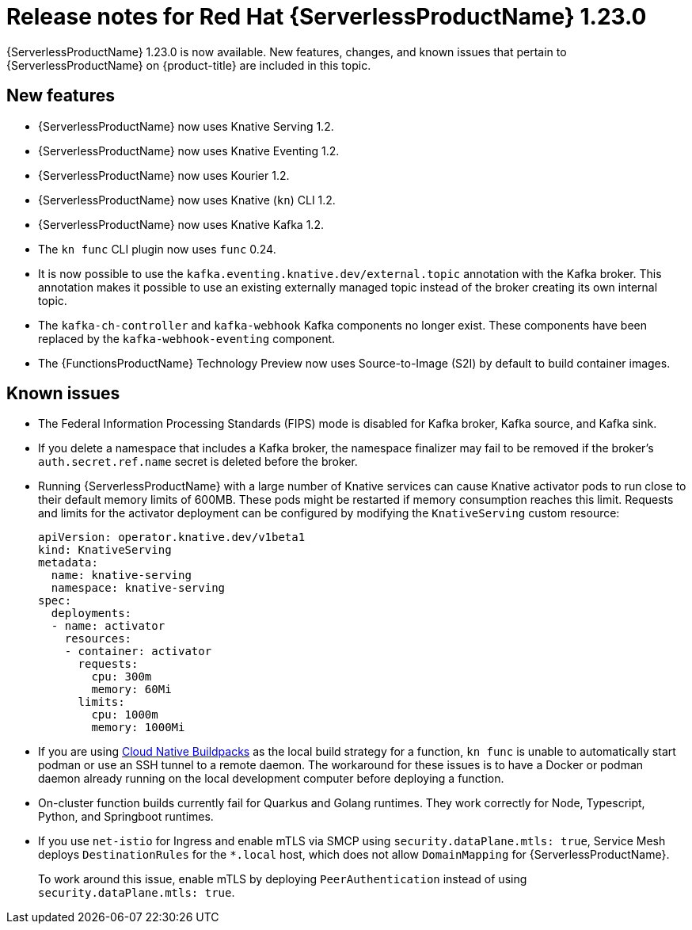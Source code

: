// Module included in the following assemblies
//
// * /serverless/serverless-release-notes.adoc

:_mod-docs-content-type: REFERENCE
[id="serverless-rn-1-23-0_{context}"]
= Release notes for Red Hat {ServerlessProductName} 1.23.0

{ServerlessProductName} 1.23.0 is now available. New features, changes, and known issues that pertain to {ServerlessProductName} on {product-title} are included in this topic.

[id="new-features-1-23-0_{context}"]
== New features

* {ServerlessProductName} now uses Knative Serving 1.2.
* {ServerlessProductName} now uses Knative Eventing 1.2.
* {ServerlessProductName} now uses Kourier 1.2.
* {ServerlessProductName} now uses Knative (`kn`) CLI 1.2.
* {ServerlessProductName} now uses Knative Kafka 1.2.
* The `kn func` CLI plugin now uses `func` 0.24.

* It is now possible to use the `kafka.eventing.knative.dev/external.topic` annotation with the Kafka broker. This annotation makes it possible to use an existing externally managed topic instead of the broker creating its own internal topic.

* The `kafka-ch-controller` and `kafka-webhook` Kafka components no longer exist. These components have been replaced by the `kafka-webhook-eventing` component.

* The {FunctionsProductName} Technology Preview now uses Source-to-Image (S2I) by default to build container images.

////
not identified yet

[id="fixed-issues-1-23-0_{context}"]
== Fixed issues
////

[id="known-issues-1-23-0_{context}"]
== Known issues

* The Federal Information Processing Standards (FIPS) mode is disabled for Kafka broker, Kafka source, and Kafka sink.

* If you delete a namespace that includes a Kafka broker, the namespace finalizer may fail to be removed if the broker's `auth.secret.ref.name` secret is deleted before the broker.

* Running {ServerlessProductName} with a large number of Knative services can cause Knative activator pods to run close to their default memory limits of 600MB. These pods might be restarted if memory consumption reaches this limit. Requests and limits for the activator deployment can be configured by modifying the `KnativeServing` custom resource:
+
[source,yaml]
----
apiVersion: operator.knative.dev/v1beta1
kind: KnativeServing
metadata:
  name: knative-serving
  namespace: knative-serving
spec:
  deployments:
  - name: activator
    resources:
    - container: activator
      requests:
        cpu: 300m
        memory: 60Mi
      limits:
        cpu: 1000m
        memory: 1000Mi
----

* If you are using link:https://buildpacks.io/[Cloud Native Buildpacks] as the local build strategy for a function, `kn func` is unable to automatically start podman or use an SSH tunnel to a remote daemon. The workaround for these issues is to have a Docker or podman daemon already running on the local development computer before deploying a function.

* On-cluster function builds currently fail for Quarkus and Golang runtimes. They work correctly for Node, Typescript, Python, and Springboot runtimes.

* If you use `net-istio` for Ingress and enable mTLS via SMCP using `security.dataPlane.mtls: true`, Service Mesh deploys `DestinationRules` for the `*.local` host, which does not allow `DomainMapping` for {ServerlessProductName}.
+
To work around this issue, enable mTLS by deploying `PeerAuthentication` instead of using `security.dataPlane.mtls: true`.
